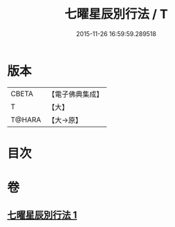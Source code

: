 #+TITLE: 七曜星辰別行法 / T
#+DATE: 2015-11-26 16:59:59.289518
* 版本
 |     CBETA|【電子佛典集成】|
 |         T|【大】     |
 |    T@HARA|【大→原】   |

* 目次
* 卷
** [[file:KR6j0540_001.txt][七曜星辰別行法 1]]
